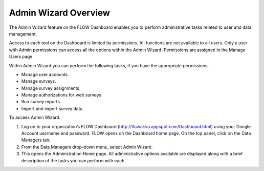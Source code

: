 Admin Wizard Overview
=======================

The Admin Wizard feature on the FLOW Dashboard enables you to perform administrative tasks related to user and data management. 

Access to each tool on the Dashboard is limited by permissions. All functions are not available to all users. Only a user with Admin permissions can access all the options within the Admin Wizard. Permissions are assigned in the Manage Users page.

Within Admin Wizard you can perform the following tasks, if you have the appropriate permissions:

- Manage user accounts.
-	Manage surveys.
-	Manage survey assignments.
-	Manage authorizations for web surveys.
-	Run survey reports.
-	Import and export survey data.

To access Admin Wizard:

1.	Log on to your organization’s FLOW Dashboard (http://flowakvo.appspot.com/Dashboard.html) using your Google Account username and password. FLOW opens on the Dashboard home page. On the top panel, click on the Data Managers tab.
 

2.	From the Data Managers drop-down menu, select Admin Wizard. 
 
3.	This opens the Administration Home page. All administrative options available are displayed along with a brief description of the tasks you can perform with each.
 
